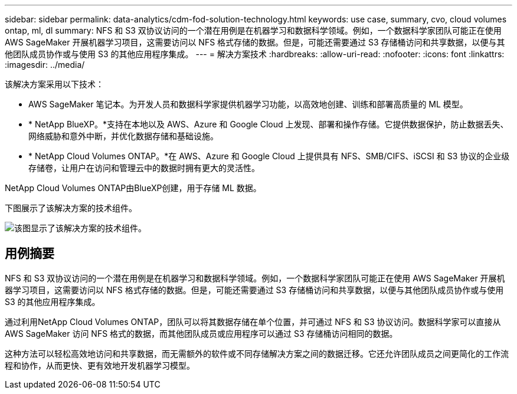 ---
sidebar: sidebar 
permalink: data-analytics/cdm-fod-solution-technology.html 
keywords: use case, summary, cvo, cloud volumes ontap, ml, dl 
summary: NFS 和 S3 双协议访问的一个潜在用例是在机器学习和数据科学领域。例如，一个数据科学家团队可能正在使用 AWS SageMaker 开展机器学习项目，这需要访问以 NFS 格式存储的数据。但是，可能还需要通过 S3 存储桶访问和共享数据，以便与其他团队成员协作或与使用 S3 的其他应用程序集成。 
---
= 解决方案技术
:hardbreaks:
:allow-uri-read: 
:nofooter: 
:icons: font
:linkattrs: 
:imagesdir: ../media/


[role="lead"]
该解决方案采用以下技术：

* AWS SageMaker 笔记本。为开发人员和数据科学家提供机器学习功能，以高效地创建、训练和部署高质量的 ML 模型。
* * NetApp BlueXP。*支持在本地以及 AWS、Azure 和 Google Cloud 上发现、部署和操作存储。它提供数据保护，防止数据丢失、网络威胁和意外中断，并优化数据存储和基础设施。
* * NetApp Cloud Volumes ONTAP。*在 AWS、Azure 和 Google Cloud 上提供具有 NFS、SMB/CIFS、iSCSI 和 S3 协议的企业级存储卷，让用户在访问和管理云中的数据时拥有更大的灵活性。


NetApp Cloud Volumes ONTAP由BlueXP创建，用于存储 ML 数据。

下图展示了该解决方案的技术组件。

image:cdm-fod-001.png["该图显示了该解决方案的技术组件。"]



== 用例摘要

NFS 和 S3 双协议访问的一个潜在用例是在机器学习和数据科学领域。例如，一个数据科学家团队可能正在使用 AWS SageMaker 开展机器学习项目，这需要访问以 NFS 格式存储的数据。但是，可能还需要通过 S3 存储桶访问和共享数据，以便与其他团队成员协作或与使用 S3 的其他应用程序集成。

通过利用NetApp Cloud Volumes ONTAP，团队可以将其数据存储在单个位置，并可通过 NFS 和 S3 协议访问。数据科学家可以直接从 AWS SageMaker 访问 NFS 格式的数据，而其他团队成员或应用程序可以通过 S3 存储桶访问相同的数据。

这种方法可以轻松高效地访问和共享数据，而无需额外的软件或不同存储解决方案之间的数据迁移。它还允许团队成员之间更简化的工作流程和协作，从而更快、更有效地开发机器学习模型。
